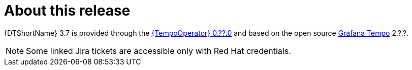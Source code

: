 // Module included in the following assemblies:
//
// * observability/distr_tracing/distr-tracing-rn.adoc

:_mod-docs-content-type: REFERENCE
[id="distr-tracing-product-overview_{context}"]
= About this release

{DTShortName} 3.7 is provided through the link:https://catalog.redhat.com/software/containers/rhosdt/tempo-operator-bundle/642c3e0eacf1b5bdbba7654a/history[{TempoOperator} 0.??.0] and based on the open source link:https://grafana.com/oss/tempo/[Grafana Tempo] 2.?.?.

[NOTE]
====
Some linked Jira tickets are accessible only with Red Hat credentials.
====
